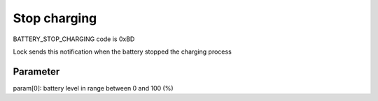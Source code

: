 Stop charging
=============

BATTERY_STOP_CHARGING code is 0xBD

Lock sends this notification when the battery stopped the charging process 

Parameter
---------

param[0]: battery level in range between 0 and 100 (%)